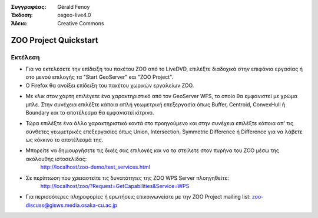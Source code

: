 :Συγγραφέας: Gérald Fenoy
:Έκδοση: osgeo-live4.0
:Άδεια: Creative Commons

.. image:: images/project_logos/logo-ZOO-Project.png
  :scale: 100 %
  :alt: project logo
  :align: right

***********************
ZOO Project Quickstart 
***********************

Εκτέλεση
=======

*	Για να εκτελέσετε την επίδειξη του πακέτου ZOO από το LiveDVD, επιλέξτε διαδοχικά στην επιφάνια εργασίας ή στο μενού επιλογής τα "Start GeoServer" και "ZOO Project".

*	Ο Firefox θα ανοίξει επίδειξη του πακέτου χωρικών εργαλείων ZOO.


.. image:: images/screenshots/1024x768/zoo-project-demo-1.png
  :scale: 50 %
  :alt: screenshot
  :align: right
  
  
*	Με κλικ στον χάρτη επιλέγετε ένα χαρακτηριστικό από τον GeoServer WFS, το οποίο θα εμφανιστεί με χρώμα μπλε. Στην συνέχεια επιλέξτε κάποια απλή γεωμετρική επεξεργασία όπως Buffer, Centroid, ConvexHull ή Boundary και το αποτέλεσμα θα εμφανιστεί κίτρινο.

.. image:: images/screenshots/1024x768/zoo-project-demo-2.png
  :scale: 50 %
  :alt: screenshot
  :align: right
  

*	Τώρα επιλέξτε ένα άλλο χαρακτηριστικό κοντά στο προηγούμενο και στην συνέχεια επιλέξτε κάποια απ' τις σύνθετες γεωμετρικές επεξεργασίες όπως Union, Intersection, Symmetric Difference ή Difference για να λάβετε ως κόκκινο το αποτέλεσμά της.

.. image:: images/screenshots/1024x768/zoo-project-demo-3.png
  :scale: 50 %
  :alt: screenshot
  :align: right


*	Μπορείτε να δημιουργήσετε τις δικές σας επιλογές και να τα στείλετε στον πυρήνα του ZOO μέσω της ακόλουθης ιστοσελίδας:
		http://localhost/zoo-demo/test_services.html

*	Σε περίπτωση που χρειαστείτε τις δυνατότητες της ZOO WPS Server πλοηγηθείτε:
		http://localhost/zoo/?Request=GetCapabilities&Service=WPS
	
*	Για περισσότερες πληροφορίες ή ερωτήσεις επικοινωνείστε με την ZOO Project mailing list:
	zoo-discuss@gisws.media.osaka-cu.ac.jp
